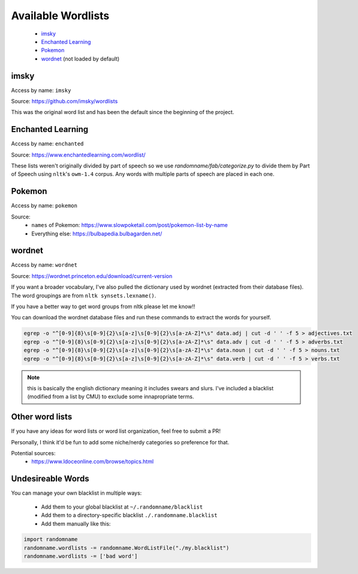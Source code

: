 
Available Wordlists
------------------------

 - `imsky`_
 - `Enchanted Learning`_
 - `Pokemon`_
 - `wordnet`_ (not loaded by default)

.. exec-code::

   import randomname
   wl = randomname.get_wordlist()
   print(wl)
   for l in wl.lists:
      print(l.name, len(l.lists), 'lists', len(l), 'words')


.. exec-code::

   import randomname
   wl = randomname.get_wordlist('wordnet')
   print(len(wl.lists), 'lists', len(wl), 'words')

imsky
^^^^^^^^^^^^^^^^^^^

Access by name: ``imsky``

Source: https://github.com/imsky/wordlists

This was the original word list and has been the default since the 
beginning of the project. 

.. exec-code::

   import randomname
   wl = randomname.get_wordlist('imsky')
   for l in wl.lists:
      print(f'{wl.name}/{l.name}:', len(l), 'words')


Enchanted Learning
^^^^^^^^^^^^^^^^^^^^^^^^^

Access by name: ``enchanted``

Source: https://www.enchantedlearning.com/wordlist/

These lists weren't originally divided by part of speech so we use `randomname/fab/categorize.py` to divide them by Part of Speech 
using ``nltk``'s ``owm-1.4`` corpus. Any words with multiple parts of speech are placed in each one.

.. exec-code::

   import randomname
   wl = randomname.get_wordlist('enchanted')
   for l in wl.lists:
      print(f'{wl.name}/{l.name}:', len(l), 'words')


Pokemon
^^^^^^^^^^^^^^^

Access by name: ``pokemon``

Source:
 - ``names`` of Pokemon: https://www.slowpoketail.com/post/pokemon-list-by-name
 - Everything else: https://bulbapedia.bulbagarden.net/

.. exec-code::

   import randomname
   wl = randomname.get_wordlist('pokemon')
   for l in wl.lists:
      print(f'{wl.name}/{l.name}:', len(l), 'words')


wordnet
^^^^^^^^^^^^^^^^^^^^

Access by name: ``wordnet``

Source: https://wordnet.princeton.edu/download/current-version

If you want a broader vocabulary, I've also pulled the dictionary used by 
wordnet (extracted from their database files). The word groupings are from 
``nltk synsets.lexname()``.

If you have a better way to get word groups from nltk please let me know!!


.. exec-code::

   import randomname
   wl = randomname.get_wordlist('wordnet')
   for l in wl.lists:
      print(f'{wl.name}/{l.name}:', len(l), 'words')

You can download the wordnet database files and run these commands to extract the words for yourself.

.. code-block:: python

   egrep -o "^[0-9]{8}\s[0-9]{2}\s[a-z]\s[0-9]{2}\s[a-zA-Z]*\s" data.adj | cut -d ' ' -f 5 > adjectives.txt
   egrep -o "^[0-9]{8}\s[0-9]{2}\s[a-z]\s[0-9]{2}\s[a-zA-Z]*\s" data.adv | cut -d ' ' -f 5 > adverbs.txt
   egrep -o "^[0-9]{8}\s[0-9]{2}\s[a-z]\s[0-9]{2}\s[a-zA-Z]*\s" data.noun | cut -d ' ' -f 5 > nouns.txt
   egrep -o "^[0-9]{8}\s[0-9]{2}\s[a-z]\s[0-9]{2}\s[a-zA-Z]*\s" data.verb | cut -d ' ' -f 5 > verbs.txt

.. note:: 

   this is basically the english dictionary 
   meaning it includes swears and slurs. I've included a blacklist 
   (modified from a list by CMU) to exclude some innapropriate terms.


Other word lists
^^^^^^^^^^^^^^^^^^^^^

If you have any ideas for word lists or word list organization, feel free to submit a PR!

Personally, I think it'd be fun to add some niche/nerdy categories so preference for that. 

Potential sources:
 - https://www.ldoceonline.com/browse/topics.html

Undesireable Words
^^^^^^^^^^^^^^^^^^^^^^^


You can manage your own blacklist in multiple ways:

 - Add them to your global blacklist at ``~/.randomname/blacklist``
 - Add them to a directory-specific blacklist ``./.randomname.blacklist``
 - Add them manually like this:

.. code-block:: python

   import randomname
   randomname.wordlists -= randomname.WordListFile("./my.blacklist")
   randomname.wordlists -= ['bad word']
